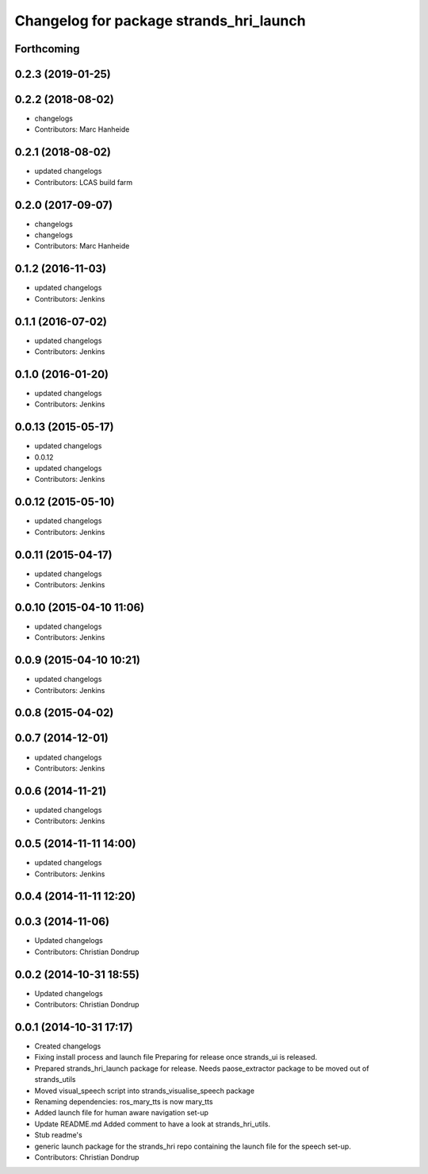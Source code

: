 ^^^^^^^^^^^^^^^^^^^^^^^^^^^^^^^^^^^^^^^^
Changelog for package strands_hri_launch
^^^^^^^^^^^^^^^^^^^^^^^^^^^^^^^^^^^^^^^^

Forthcoming
-----------

0.2.3 (2019-01-25)
------------------

0.2.2 (2018-08-02)
------------------
* changelogs
* Contributors: Marc Hanheide

0.2.1 (2018-08-02)
------------------
* updated changelogs
* Contributors: LCAS build farm

0.2.0 (2017-09-07)
------------------
* changelogs
* changelogs
* Contributors: Marc Hanheide

0.1.2 (2016-11-03)
------------------
* updated changelogs
* Contributors: Jenkins

0.1.1 (2016-07-02)
------------------
* updated changelogs
* Contributors: Jenkins

0.1.0 (2016-01-20)
------------------
* updated changelogs
* Contributors: Jenkins

0.0.13 (2015-05-17)
-------------------
* updated changelogs
* 0.0.12
* updated changelogs
* Contributors: Jenkins

0.0.12 (2015-05-10)
-------------------
* updated changelogs
* Contributors: Jenkins

0.0.11 (2015-04-17)
-------------------
* updated changelogs
* Contributors: Jenkins

0.0.10 (2015-04-10 11:06)
-------------------------
* updated changelogs
* Contributors: Jenkins

0.0.9 (2015-04-10 10:21)
------------------------
* updated changelogs
* Contributors: Jenkins

0.0.8 (2015-04-02)
------------------

0.0.7 (2014-12-01)
------------------
* updated changelogs
* Contributors: Jenkins

0.0.6 (2014-11-21)
------------------
* updated changelogs
* Contributors: Jenkins

0.0.5 (2014-11-11 14:00)
------------------------
* updated changelogs
* Contributors: Jenkins

0.0.4 (2014-11-11 12:20)
------------------------

0.0.3 (2014-11-06)
------------------
* Updated changelogs
* Contributors: Christian Dondrup

0.0.2 (2014-10-31 18:55)
------------------------
* Updated changelogs
* Contributors: Christian Dondrup

0.0.1 (2014-10-31 17:17)
------------------------
* Created changelogs
* Fixing install process and launch file
  Preparing for release once strands_ui is released.
* Prepared strands_hri_launch package for release.
  Needs paose_extractor package to be moved out of strands_utils
* Moved visual_speech script into strands_visualise_speech package
* Renaming dependencies: ros_mary_tts is now mary_tts
* Added launch file for human aware navigation set-up
* Update README.md
  Added comment to have a look at strands_hri_utils.
* Stub readme's
* generic launch package for the strands_hri repo containing the launch file for the speech set-up.
* Contributors: Christian Dondrup
